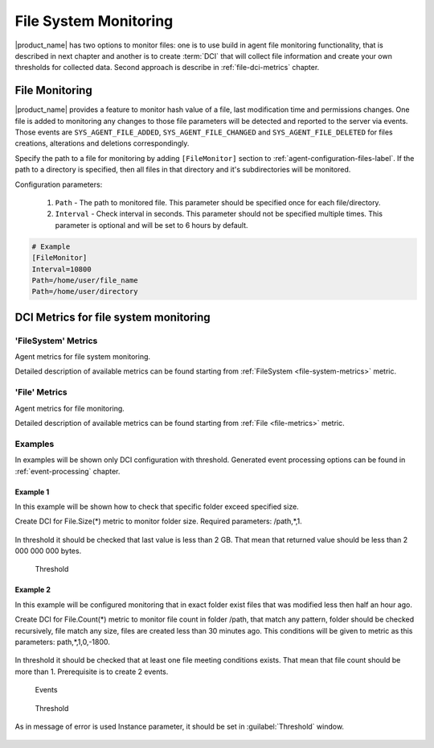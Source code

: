 .. _file-system-monitoring:

======================
File System Monitoring
======================

|product_name| has two options to monitor files: one is to use build in agent file monitoring functionality, that is 
described in next chapter and another is to create :term:`DCI` that will collect file information and create your own 
thresholds for collected data. Second approach is describe in :ref:`file-dci-metrics` chapter.

File Monitoring
===============
 
|product_name| provides a feature to monitor hash value of a file, last modification time and permissions changes.
One file is added to monitoring any changes to those file parameters will be detected and reported to the server via events.
Those events are ``SYS_AGENT_FILE_ADDED``, ``SYS_AGENT_FILE_CHANGED`` and ``SYS_AGENT_FILE_DELETED`` for files creations, 
alterations and deletions correspondingly.

Specify the path to a file for monitoring by adding ``[FileMonitor]`` section to :ref:`agent-configuration-files-label`. 
If the path to a directory is specified, then all files in that directory and it's subdirectories will be monitored.

Configuration parameters:

   #. ``Path`` - The path to monitored file. This parameter should be specified once for each file/directory.
   #. ``Interval`` - Check interval in seconds. This parameter should not be specified multiple times. 
      This parameter is optional and will be set to 6 hours by default.

.. code-block:: cfg

  # Example
  [FileMonitor]
  Interval=10800
  Path=/home/user/file_name
  Path=/home/user/directory


.. _file-dci-metrics:

DCI Metrics for file system monitoring
======================================

'FileSystem' Metrics
--------------------

Agent metrics for file system monitoring.

Detailed description of available metrics can be found starting from :ref:`FileSystem <file-system-metrics>` metric.

'File' Metrics
--------------

Agent metrics for file monitoring.

Detailed description of available metrics can be found starting from :ref:`File <file-metrics>` metric.

Examples
--------

In examples will be shown only DCI configuration with threshold. Generated event
processing options can be found in :ref:`event-processing` chapter.

Example 1
~~~~~~~~~

In this example will be shown how to check that specific folder exceed specified size.

Create DCI for File.Size(*) metric to monitor folder size. Required parameters:
/path,*,1.

.. figure:: _images/file-meta-info-example.png

In threshold it should be checked that last value is less than 2 GB. That mean
that returned value should be less than 2 000 000 000 bytes.

.. figure:: _images/file-meta-info-example2.png

  Threshold

Example 2
~~~~~~~~~

In this example will be configured monitoring that in exact folder exist files that
was modified less then half an hour ago.

Create DCI for File.Count(*) metric to monitor file count in folder /path, that match
any pattern, folder should be checked recursively, file match any size, files are
created less than 30 minutes ago. This conditions will be given to metric as this
parameters: path,*,1,0,-1800.

.. figure:: _images/file-meta-info2-example.png

In threshold it should be checked that at least one file meeting conditions exists.
That mean that file count should be more than 1. Prerequisite is to create 2 events.


.. figure:: _images/file-meta-info2-example2.png

  Events

.. figure:: _images/file-meta-info2-example3.png

  Threshold

As in message of error is used Instance parameter, it should be set in
:guilabel:`Threshold` window.

.. figure:: _images/file-meta-info2-example4.png